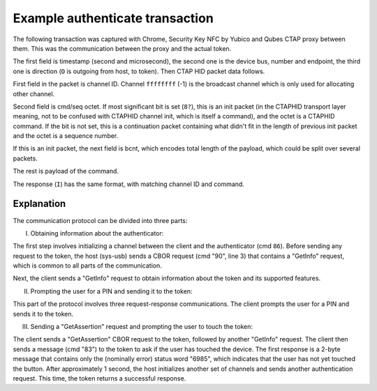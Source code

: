 Example authenticate transaction
================================

The following transaction was captured with Chrome, Security Key NFC by Yubico
and Qubes CTAP proxy between them. This was the communication between the proxy
and the actual token.

The first field is timestamp (second and microsecond), the second one is the
device bus, number and endpoint, the third one is direction (``O`` is outgoing
from host, to token). Then CTAP HID packet data follows.

First field in the packet is channel ID. Channel ``ffffffff`` (-1) is the
broadcast channel which is only used for allocating other channel.

Second field is cmd/seq octet. If most significant bit is set (``8?``), this is
an init packet (in the CTAPHID transport layer meaning, not to be confused with
CTAPHID channel init, which is itself a command), and the octet is a CTAPHID
command. If the bit is not set, this is a continuation packet containing what
didn't fit in the length of previous init packet and the octet is a sequence
number.

If this is an init packet, the next field is bcnt, which encodes total length of
the payload, which could be split over several packets.

The rest is payload of the command.

The response (``I``) has the same format, with matching channel ID and command.

.. code-block:: none
    :emphasize-lines: 6,9,15,18

    // PART (I)
    // Channel init and GetInfo
    35.490106 4:003:4 O ffffffff 86 0008 696d22f395076a5100000000000000000000000000000000000000000000000000000000000000000000000000000000000000000000000000
    35.493969 4:003:4 I ffffffff 86 0011 696d22f395076a513a9d5d38020504030500000000000000000000000000000000000000000000000000000000000000000000000000000000
    35.495587 4:003:4 O 3a9d5d38 90 0001 040000000000000000000000000000000000000000000000000000000000000000000000000000000000000000000000000000000000000000
    35.497947 4:003:4 I 3a9d5d38 90 00cc 00ac0183665532465f5632684649444f5f325f306c4649444f5f325f315f50524502826b6372656450726f746563746b686d61632d73656372
    35.499932 4:003:4 I 3a9d5d38  00 65740350149a20218ef6413396b881f8d5b7f1f504a562726bf5627570f564706c6174f469636c69656e7450696ef57563726564656e7469616c4d
    35.501918 4:003:4 I 3a9d5d38  01 676d7450726576696577f5051904b00682020107080818800982636e6663637573620a82a263616c672664747970656a7075626c69632d6b6579a2
    35.503926 4:003:4 I 3a9d5d38  02 63616c672764747970656a7075626c69632d6b65790d040e1a00050403000000000000000000000000000000000000000000000000000000000000
    // GetInfo x2
    35.504960 4:003:4 O 3a9d5d38 90 0001 040000000000000000000000000000000000000000000000000000000000000000000000000000000000000000000000000000000000000000
    35.507947 4:003:4 I 3a9d5d38 90 00cc 00ac0183665532465f5632684649444f5f325f306c4649444f5f325f315f50524502826b6372656450726f746563746b686d61632d73656372
    35.509939 4:003:4 I 3a9d5d38  00 65740350149a20218ef6413396b881f8d5b7f1f504a562726bf5627570f564706c6174f469636c69656e7450696ef57563726564656e7469616c4d
    35.511927 4:003:4 I 3a9d5d38  01 676d7450726576696577f5051904b00682020107080818800982636e6663637573620a82a263616c672664747970656a7075626c69632d6b6579a2
    35.513910 4:003:4 I 3a9d5d38  02 63616c672764747970656a7075626c69632d6b65790d040e1a00050403000000000000000000000000000000000000000000000000000000000000

    // PART (II)
    // Channel init and GetInfo
    36.009225 4:003:4 O ffffffff 86 0008 a8e9b05cc892184700000000000000000000000000000000000000000000000000000000000000000000000000000000000000000000000000
    36.011958 4:003:4 I ffffffff 86 0011 a8e9b05cc8921847da718141020504030500000000000000000000000000000000000000000000000000000000000000000000000000000000
    36.013909 4:003:4 O da718141 90 0001 040000000000000000000000000000000000000000000000000000000000000000000000000000000000000000000000000000000000000000
    36.017925 4:003:4 I da718141 90 00cc 00ac0183665532465f5632684649444f5f325f306c4649444f5f325f315f50524502826b6372656450726f746563746b686d61632d73656372
    36.019891 4:003:4 I da718141  00 65740350149a20218ef6413396b881f8d5b7f1f504a562726bf5627570f564706c6174f469636c69656e7450696ef57563726564656e7469616c4d
    36.021917 4:003:4 I da718141  01 676d7450726576696577f5051904b00682020107080818800982636e6663637573620a82a263616c672664747970656a7075626c69632d6b6579a2
    36.023923 4:003:4 I da718141  02 63616c672764747970656a7075626c69632d6b65790d040e1a00050403000000000000000000000000000000000000000000000000000000000000
    // authenticatorClientPIN
    36.025015 4:003:4 O da718141 90 0006 06a201020201000000000000000000000000000000000000000000000000000000000000000000000000000000000000000000000000000000
    36.027927 4:003:4 I da718141 90 0004 00a103080000000000000000000000000000000000000000000000000000000000000000000000000000000000000000000000000000000000

    // Channel init and GetInfo
    39.572087 4:003:4 O ffffffff 86 0008 75d6d4b41cd23d6f00000000000000000000000000000000000000000000000000000000000000000000000000000000000000000000000000
    39.576497 4:003:4 I ffffffff 86 0011 75d6d4b41cd23d6f03dff513020504030500000000000000000000000000000000000000000000000000000000000000000000000000000000
    39.578493 4:003:4 O 03dff513 90 0001 040000000000000000000000000000000000000000000000000000000000000000000000000000000000000000000000000000000000000000
    39.581857 4:003:4 I 03dff513 90 00cc 00ac0183665532465f5632684649444f5f325f306c4649444f5f325f315f50524502826b6372656450726f746563746b686d61632d73656372
    39.583864 4:003:4 I 03dff513  00 65740350149a20218ef6413396b881f8d5b7f1f504a562726bf5627570f564706c6174f469636c69656e7450696ef57563726564656e7469616c4d
    39.585932 4:003:4 I 03dff513  01 676d7450726576696577f5051904b00682020107080818800982636e6663637573620a82a263616c672664747970656a7075626c69632d6b6579a2
    39.587901 4:003:4 I 03dff513  02 63616c672764747970656a7075626c69632d6b65790d040e1a00050403000000000000000000000000000000000000000000000000000000000000
    // authenticatorClientPIN
    39.588947 4:003:4 O 03dff513 90 0006 06a201020202000000000000000000000000000000000000000000000000000000000000000000000000000000000000000000000000000000
    39.591887 4:003:4 I 03dff513 90 0051 00a101a5010203381820012158203963b6ef10f055776a019843a3ab43420e97f33a1c68750d8db6959ff198113b225820d3d4d039b6646afe
    39.593879 4:003:4 I 03dff513  00 8d33f8fa677e53d3897b09e21e0b25e7a3c93f9e39e20b790000000000000000000000000000000000000000000000000000000000000000000000

    // Channel init and GetInfo
    40.085102 4:003:4 O ffffffff 86 0008 7fe76230de21cf6800000000000000000000000000000000000000000000000000000000000000000000000000000000000000000000000000
    40.087929 4:003:4 I ffffffff 86 0011 7fe76230de21cf68fd46dde3020504030500000000000000000000000000000000000000000000000000000000000000000000000000000000
    40.089961 4:003:4 O fd46dde3 90 0001 040000000000000000000000000000000000000000000000000000000000000000000000000000000000000000000000000000000000000000
    40.093879 4:003:4 I fd46dde3 90 00cc 00ac0183665532465f5632684649444f5f325f306c4649444f5f325f315f50524502826b6372656450726f746563746b686d61632d73656372
    40.095855 4:003:4 I fd46dde3  00 65740350149a20218ef6413396b881f8d5b7f1f504a562726bf5627570f564706c6174f469636c69656e7450696ef57563726564656e7469616c4d
    40.097878 4:003:4 I fd46dde3  01 676d7450726576696577f5051904b00682020107080818800982636e6663637573620a82a263616c672664747970656a7075626c69632d6b6579a2
    40.099884 4:003:4 I fd46dde3  02 63616c672764747970656a7075626c69632d6b65790d040e1a00050403000000000000000000000000000000000000000000000000000000000000
    // authenticatorClientPIN
    40.100841 4:003:4 O fd46dde3 90 0078 06a40102020503a50102033818200121582009da842af406751c196b72aff03898c3b62b3e6d25d8424541ece3e86e2a5cdd22582032a9c92e
    40.101898 4:003:4 O fd46dde3  00 cac708dc9843ebbb12d31f80b826e821f5de6ad2cbe786f286a4ed3d0658208ea8f70170f19188cecbdfbd2eca25bac0f3f3efb711186e853221d3
    40.103954 4:003:4 O fd46dde3  01 93a527bb00000000000000000000000000000000000000000000000000000000000000000000000000000000000000000000000000000000000000
    40.185912 4:003:4 I fd46dde3 90 0035 00a1025830ff1695868cf98a1138c818d4a2ec583096f5c61a4281b0ef923f11fbde3676594b2a5bcd381f8c21515ae55d66c0879400000000

    // PART (III)
    // Channel init and GetInfo
    40.655119 4:003:4 O ffffffff 86 0008 21a1fa397cbb0dd000000000000000000000000000000000000000000000000000000000000000000000000000000000000000000000000000
    40.657882 4:003:4 I ffffffff 86 0011 21a1fa397cbb0dd0032658da020504030500000000000000000000000000000000000000000000000000000000000000000000000000000000
    40.659651 4:003:4 O 032658da 90 0001 040000000000000000000000000000000000000000000000000000000000000000000000000000000000000000000000000000000000000000
    40.663875 4:003:4 I 032658da 90 00cc 00ac0183665532465f5632684649444f5f325f306c4649444f5f325f315f50524502826b6372656450726f746563746b686d61632d73656372
    40.665852 4:003:4 I 032658da  00 65740350149a20218ef6413396b881f8d5b7f1f504a562726bf5627570f564706c6174f469636c69656e7450696ef57563726564656e7469616c4d
    40.667856 4:003:4 I 032658da  01 676d7450726576696577f5051904b00682020107080818800982636e6663637573620a82a263616c672664747970656a7075626c69632d6b6579a2
    40.669868 4:003:4 I 032658da  02 63616c672764747970656a7075626c69632d6b65790d040e1a00050403000000000000000000000000000000000000000000000000000000000000
    // authenticatorGetAssertion
    40.670903 4:003:4 O 032658da 90 009f 02a5016b776562617574686e2e696f025820eeaa8d6c5e07fe5db311820b15c69032ea6a31d9f634490a389e40798f9efc6a0381a262696458
    40.671929 4:003:4 O 032658da  00 30e22a259cd5c071ce21656bf0fdc96bb9a919ea2a3cb2472d856eb7e885ab13ea546cc0af49f1aabeee19174e09a02a3564747970656a7075626c
    40.674203 4:003:4 O 032658da  01 69632d6b657906582054a9683e95d158c5153d5ffc6fea10fa66fd20e30faf177d28a9df37e428a8ed070200000000000000000000000000000000
    40.887903 4:003:4 I 032658da bb 0001 020000000000000000000000000000000000000000000000000000000000000000000000000000000000000000000000000000000000000000
    41.177937 4:003:4 I 032658da bb 0001 020000000000000000000000000000000000000000000000000000000000000000000000000000000000000000000000000000000000000000
    41.467904 4:003:4 I 032658da bb 0001 020000000000000000000000000000000000000000000000000000000000000000000000000000000000000000000000000000000000000000
    41.615886 4:003:4 I 032658da 90 00c8 00a401a26269645830e22a259cd5c071ce21656bf0fdc96bb9a919ea2a3cb2472d856eb7e885ab13ea546cc0af49f1aabeee19174e09a02a35
    41.617859 4:003:4 I 032658da  00 64747970656a7075626c69632d6b657902582574a6ea9213c99c2f74b22492b320cf40262a94c1a950a0397f29250b60841ef00500000003035848
    41.619833 4:003:4 I 032658da  01 30460221008265eea631ac875504b56e8cabb4cf6645d6caa4d219067558d0ba94c6720e300221008d202e9e6d8e721a58db92a4083782db95faa2
    41.621864 4:003:4 I 032658da  02 c86896d9ddf3c37976efb4fe2604a16269644663335a7a5a6700000000000000000000000000000000000000000000000000000000000000000000

    // Channel init and GetInfo
    28.432132 4:003:4 O ffffffff 86 0008 6f553fd109889a2c00000000000000000000000000000000000000000000000000000000000000000000000000000000000000000000000000
    28.435476 4:003:4 I ffffffff 86 0011 6f553fd109889a2c49e91f8d020504030500000000000000000000000000000000000000000000000000000000000000000000000000000000
    28.436469 4:003:4 O 49e91f8d 90 0001 040000000000000000000000000000000000000000000000000000000000000000000000000000000000000000000000000000000000000000
    28.439621 4:003:4 I 49e91f8d 90 00cc 00ac0183665532465f5632684649444f5f325f306c4649444f5f325f315f50524502826b6372656450726f746563746b686d61632d73656372
    28.441536 4:003:4 I 49e91f8d  00 65740350149a20218ef6413396b881f8d5b7f1f504a562726bf5627570f564706c6174f469636c69656e7450696ef57563726564656e7469616c4d
    28.443495 4:003:4 I 49e91f8d  01 676d7450726576696577f5051904b00682020107080818800982636e6663637573620a82a263616c672664747970656a7075626c69632d6b6579a2
    28.445474 4:003:4 I 49e91f8d  02 63616c672764747970656a7075626c69632d6b65790d040e1a00050403000000000000000000000000000000000000000000000000000000000000
    // GetInfo x2
    28.448028 4:003:4 O 49e91f8d 90 0001 040000000000000000000000000000000000000000000000000000000000000000000000000000000000000000000000000000000000000000
    28.451588 4:003:4 I 49e91f8d 90 00cc 00ac0183665532465f5632684649444f5f325f306c4649444f5f325f315f50524502826b6372656450726f746563746b686d61632d73656372
    28.453515 4:003:4 I 49e91f8d  00 65740350149a20218ef6413396b881f8d5b7f1f504a562726bf5627570f564706c6174f469636c69656e7450696ef57563726564656e7469616c4d
    28.455539 4:003:4 I 49e91f8d  01 676d7450726576696577f5051904b00682020107080818800982636e6663637573620a82a263616c672664747970656a7075626c69632d6b6579a2
    28.457517 4:003:4 I 49e91f8d  02 63616c672764747970656a7075626c69632d6b65790d040e1a00050403000000000000000000000000000000000000000000000000000000000000

    // Channel init
    28.988111 4:003:4 O ffffffff 86 0008 568bf50e416b703400000000000000000000000000000000000000000000000000000000000000000000000000000000000000000000000000
    28.991491 4:003:4 I ffffffff 86 0011 568bf50e416b7034a5daf2b0020504030500000000000000000000000000000000000000000000000000000000000000000000000000000000
    // Check if token was touched
    28.993076 4:003:4 O a5daf2b0 83 0049 000103000000407fcffb48aa47c6dccedbd025e6072f91190c06a2973fa6a766562743659fb81ec46cef82ad1b546477591d008b08759ec3e6
    28.993672 4:003:4 O a5daf2b0  00 d2ecb4f39474bfea6969925d03b7000000000000000000000000000000000000000000000000000000000000000000000000000000000000000000
    // Not yet.
    28.998203 4:003:4 I a5daf2b0 83 0002 698500000000000000000000000000000000000000000000000000000000000000000000000000000000000000000000000000000000000000

    // Channel init
    29.731141 4:003:4 O ffffffff 86 0008 43180a0a31120f7e00000000000000000000000000000000000000000000000000000000000000000000000000000000000000000000000000
    29.735538 4:003:4 I ffffffff 86 0011 43180a0a31120f7ec7f7d4e0020504030500000000000000000000000000000000000000000000000000000000000000000000000000000000
    // Check if token was touched
    29.737233 4:003:4 O c7f7d4e0 83 0049 000103000000407fcffb48aa47c6dccedbd025e6072f91190c06a2973fa6a766562743659fb81ec46cef82ad1b546477591d008b08759ec3e6
    29.739608 4:003:4 O c7f7d4e0  00 d2ecb4f39474bfea6969925d03b7000000000000000000000000000000000000000000000000000000000000000000000000000000000000000000
    // Success!
    30.058451 4:003:4 I c7f7d4e0 83 03a9 0504cfd36d78510300da23952150dc701b719d662b6ed7f8033930b6200b52fdedf768a37221c00fc62e66bd11d07574affa730a6c07d9577f
    30.059519 4:003:4 I c7f7d4e0  00 83186e1da28f02e60340017cf9e0cc5c4df9f0f5bb01f0f1613a779bdc3c8cca053ee6f237b132921ab22c31ac33a86dd6e9006099fc1249c44cb5
    30.061537 4:003:4 I c7f7d4e0  01 e31190ab252fe605f89bf9d32b9e14308202d9308201c1a003020102020900cebb4fc380cb69c0300d06092a864886f70d01010b0500302e312c30
    30.063561 4:003:4 I c7f7d4e0  02 2a0603550403132359756269636f2055324620526f6f742043412053657269616c203435373230303633313020170d313430383031303030303030
    30.065473 4:003:4 I c7f7d4e0  03 5a180f32303530303930343030303030305a306f310b300906035504061302534531123010060355040a0c0959756269636f204142312230200603
    30.067594 4:003:4 I c7f7d4e0  04 55040b0c1941757468656e74696361746f72204174746573746174696f6e3128302606035504030c1f59756269636f205532462045452053657269
    30.069486 4:003:4 I c7f7d4e0  05 616c20313132393239383839343059301306072a8648ce3d020106082a8648ce3d03010703420004ef935cbf7e1b6251ed7cf8704a522c25bb20a1
    30.071455 4:003:4 I c7f7d4e0  06 a33105d267b7e0400684d8eeb86b560f5debe68042daaa80c96802182b2a89df5b799475406c64d8ed30ea3386a38181307f3013060a2b06010401
    30.073483 4:003:4 I c7f7d4e0  07 82c40a0d0104050403050403302206092b0601040182c40a020415312e332e362e312e342e312e34313438322e312e313013060b2b0601040182e5
    30.075515 4:003:4 I c7f7d4e0  08 1c0201010404030204303021060b2b0601040182e51c01010404120410149a20218ef6413396b881f8d5b7f1f5300c0603551d130101ff04023000
    30.077511 4:003:4 I c7f7d4e0  09 300d06092a864886f70d01010b05000382010100460e1fd0b9b261d2c0162fbaa03ab27789456c49ef96a3768dfc68cd8410557090de79696cd723
    30.079462 4:003:4 I c7f7d4e0  0a cfdce99d7079e483c9ecf511b49a63ea678e28ea65e95f8b72db72d9bf4c6c9921373490205263dad324b5b12cbf0073d345ca8970e9f85bd789fb
    30.081525 4:003:4 I c7f7d4e0  0b 0a0fb75212665ead16ff43c44fbbf90d871613ac579d076583984fbf207ab90e5d67405b892ddc0811bd4e1772bdbecaf2203fc6c32b9ab5d291e7
    30.083585 4:003:4 I c7f7d4e0  0c 3cb9a0c1606574a27238b70b6abad261f8239a09326ca4a3e9244bc26efa53f51938328efa0a58d2e8aebe95e0cede726e91ce3f675704c0275814
    30.085529 4:003:4 I c7f7d4e0  0d 8de9a735cfcdd850931f553ff5cff2e8c2b49fd2c911bd7e3b4090998914169187f866e80230e1173045022100f2f89a552a5e90ad1f42acb22375
    30.087455 4:003:4 I c7f7d4e0  0e 7f445c62fc2c209fb8a466db03b0b0545d33022073038059b12a5c538fe3f760b2840497ab99ab4d8587282aea8d0e54119608b690000000000000

Explanation
-----------

The communication protocol can be divided into three parts:

(I) Obtaining information about the authenticator:

The first step involves initializing a channel between the client and
the authenticator (cmd ``86``). Before sending any request to the token,
the host (sys-usb) sends a CBOR request (cmd "90", line 3) that contains
a "GetInfo" request, which is common to all parts of the communication.

Next, the client sends a "GetInfo" request to obtain information about the token
and its supported features.

(II) Prompting the user for a PIN and sending it to the token:

This part of the protocol involves three request-response communications.
The client prompts the user for a PIN and sends it to the token.

(III) Sending a "GetAssertion" request and prompting the user to touch the token:

The client sends a "GetAssertion" CBOR request to the token,
followed by another "GetInfo" request. The client then sends a message
(cmd "83") to the token to ask if the user has touched the device.
The first response is a 2-byte message that contains only the (nominally error)
status word "6985", which indicates that the user has not yet touched
the button. After approximately 1 second, the host initializes another set
of channels and sends another authentication request. This time, the token
returns a successful response.
